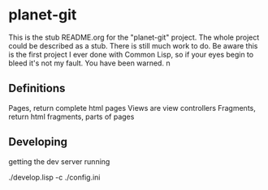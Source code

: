 * planet-git

This is the stub README.org for the "planet-git" project.  The whole
project could be described as a stub.  There is still much work to do.
Be aware this is the first project I ever done with Common Lisp, so if
your eyes begin to bleed it's not my fault. You have been warned.
n

** Definitions

Pages, return complete html pages
Views are view controllers
Fragments, return html fragments, parts of pages

** Developing

getting the dev server running

./develop.lisp -c ./config.ini

